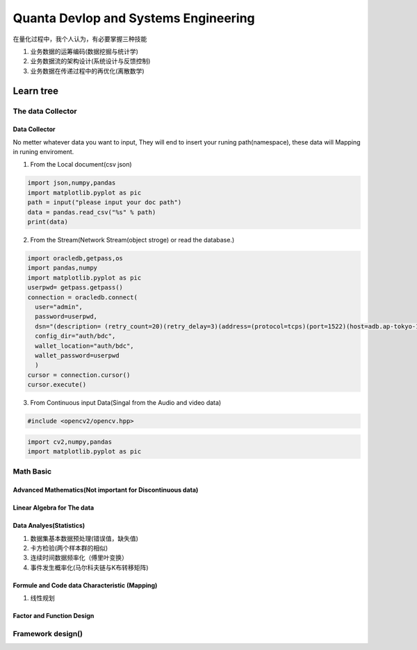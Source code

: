 Quanta Devlop and Systems Engineering
=====================================
在量化过程中，我个人认为，有必要掌握三种技能

1. 业务数据的运筹编码(数据挖掘与统计学)

2. 业务数据流的架构设计(系统设计与反馈控制)

3. 业务数据在传递过程中的再优化(离散数学)

Learn tree
----------

The data Collector
``````````````````

Data Collector
......................
No metter whatever data you want to input, They will end to insert your runing path(namespace), 
these data will Mapping in runing enviroment.

1. From the Local document(csv json)

.. code-block:: python

  import json,numpy,pandas
  import matplotlib.pyplot as pic
  path = input("please input your doc path")
  data = pandas.read_csv("%s" % path)
  print(data)

2. From the Stream(Network Stream(object stroge) or read the database.)

.. code-block:: python

  import oracledb,getpass,os
  import pandas,numpy
  import matplotlib.pyplot as pic
  userpwd= getpass.getpass()
  connection = oracledb.connect(
    user="admin",
    password=userpwd,
    dsn="(description= (retry_count=20)(retry_delay=3)(address=(protocol=tcps)(port=1522)(host=adb.ap-tokyo-1.oraclecloud.com))(connect_data=(service_name=g5f10d71d826884_bigdatacenter_high.adb.oraclecloud.com))(security=(ssl_server_dn_match=yes)))",
    config_dir="auth/bdc", 
    wallet_location="auth/bdc",
    wallet_password=userpwd
    )
  cursor = connection.cursor()
  cursor.execute()
  
3. From Continuous input Data(Singal from the Audio and video data)

.. code-block:: cpp

  #include <opencv2/opencv.hpp>

.. code-block:: python 
  
  import cv2,numpy,pandas
  import matplotlib.pyplot as pic

Math Basic 
``````````
Advanced Mathematics(Not important for Discontinuous data)
..........................................................

Linear Algebra for The data 
...........................

Data Analyes(Statistics)
........................

1. 数据集基本数据预处理(错误值，缺失值)
2. 卡方检验(两个样本群的相似)
3. 连续时间数据频率化（傅里叶变换）
4. 事件发生概率化(马尔科夫链与K布转移矩阵)

Formule and Code data Characteristic (Mapping)
..............................................

1. 线性规划

Factor and Function Design
..........................

Framework design()
``````````````````







